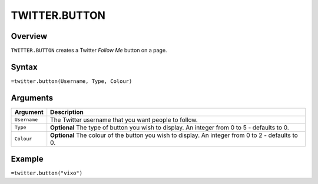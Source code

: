 ==============
TWITTER.BUTTON
==============

Overview
--------

``TWITTER.BUTTON`` creates a Twitter *Follow Me* button on a page.

Syntax
------

``=twitter.button(Username, Type, Colour)``

Arguments
---------

.. tabularcolumns:: |l|L|

================= =============================================================
Argument          Description
================= =============================================================
``Username``      The Twitter username that you want people to follow.

``Type``          **Optional** The type of button you wish to display.
                  An integer from 0 to 5 - defaults to 0.

``Colour``        **Optional** The colour of the button you wish to display.
                  An integer from 0 to 2 - defaults to 0.
================= =============================================================

Example
-------

``=twitter.button("vixo")``
